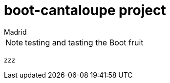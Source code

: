 = boot-cantaloupe project
Madrid
:icons: font
:toc: left
:sectnums:
:source-highlighter: coderay
:experimental:

NOTE: testing and tasting the Boot fruit

zzz
